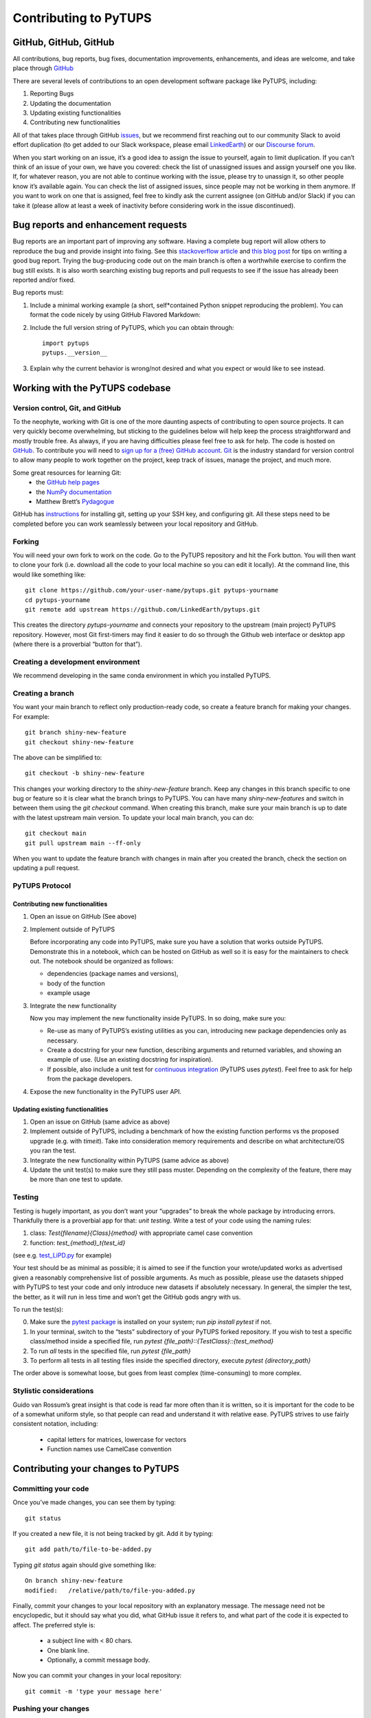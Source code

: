 .. _contributing_to_PyTUPS:

#########################
Contributing to PyTUPS
#########################


GitHub, GitHub, GitHub
=======================
All contributions, bug reports, bug fixes, documentation improvements, enhancements,
and ideas are welcome, and take place through `GitHub <https://github.com/LinkedEarth/PyTUPS/issues>`_

There are several levels of contributions to an open development software package like PyTUPS, including:

#.  Reporting Bugs
#.  Updating the documentation
#.  Updating existing functionalities
#.  Contributing new functionalities

All of that takes place through GitHub `issues <https://docs.github.com/en/issues/tracking-your-work-with-issues/quickstart>`_, but we recommend first reaching out to our community Slack to avoid effort duplication (to get added to our Slack workspace, please email `LinkedEarth <mailto:linkedearth@gmail.com>`_) or our `Discourse forum <https://discourse.linked.earth>`_.

When you start working on an issue, it’s a good idea to assign the issue to yourself, again to limit duplication. If you can’t think of an issue of your own, we have you covered:  check the list of unassigned issues and assign yourself one you like.
If, for whatever reason, you are not able to continue working with the issue, please try to unassign it, so other people know it’s available again. You can check the list of assigned issues, since people may not be working in them anymore. If you want to work on one that is assigned, feel free to kindly ask the current assignee (on GitHub and/or Slack) if you can take it (please allow at least a week of inactivity before considering work in the issue discontinued).

Bug reports and enhancement requests
====================================

Bug reports are an important part of improving any software. Having a complete bug report will allow others to reproduce the bug and provide insight into fixing. See this `stackoverflow article <https://stackoverflow.com/help/mcve>`_ and `this blog post <https://matthewrocklin.com/blog/work/2018/02/28/minimal-bug-reports>`_ for tips on writing a good bug report.
Trying the bug-producing code out on the main branch is often a worthwhile exercise to confirm the bug still exists. It is also worth searching existing bug reports and pull requests to see if the issue has already been reported and/or fixed.

Bug reports must:

1. Include a minimal working example (a short, self*contained Python snippet reproducing the problem). You can format the code nicely by using GitHub Flavored Markdown::

    

2. Include the full version string of PyTUPS, which you can obtain through::

    import pytups
    pytups.__version__

3. Explain why the current behavior is wrong/not desired and what you expect or would like to see instead.


Working with the PyTUPS codebase
===================================
Version control, Git, and GitHub
""""""""""""""""""""""""""""""""

To the neophyte, working with Git is one of the more daunting aspects of contributing to open source projects.
It can very quickly become overwhelming, but sticking to the guidelines below will help keep the process straightforward and mostly trouble free. As always, if you are having difficulties please feel free to ask for help.
The code is hosted on `GitHub <https://github.com/LinkedEarth/pytups>`_. To contribute you will need to `sign up for a (free) GitHub account <https://github.com/signup/free>`_. `Git <https://git*scm.com/>`_ is the industry standard for version control to allow many people to work together on the project, keep track of issues, manage the project, and much more.

Some great resources for learning Git:
  * the `GitHub help pages <https://help.github.com/>`_
  * the `NumPy documentation <https://numpy.org/doc/stable/dev/index.html>`_
  * Matthew Brett’s `Pydagogue <https://matthew-brett.github.io/pydagogue/>`_

GitHub has `instructions <https://help.github.com/set-up-git-redirect>`_ for installing git, setting up your SSH key, and configuring git. All these steps need to be completed before you can work seamlessly between your local repository and GitHub.

Forking
"""""""
You will need your own fork to work on the code. Go to the PyTUPS repository and hit the Fork button. You will then want to clone your fork (i.e. download all the code to your local machine so you can edit it locally).
At the command line, this would like something like::

    git clone https://github.com/your-user-name/pytups.git pytups-yourname
    cd pytups-yourname
    git remote add upstream https://github.com/LinkedEarth/pytups.git

This creates the directory `pytups-yourname` and connects your repository to the upstream (main project) PyTUPS repository.  However, most Git first-timers may find it easier to do so through the Github web interface or desktop app (where there is a proverbial “button for that”).

Creating a development environment
""""""""""""""""""""""""""""""""""
We recommend developing in the same conda environment in which you installed PyTUPS.

Creating a branch
"""""""""""""""""
You want your main branch to reflect only production-ready code, so create a feature branch for making your changes. For example::

    git branch shiny-new-feature
    git checkout shiny-new-feature

The above can be simplified to::

    git checkout -b shiny-new-feature

This changes your working directory to the `shiny-new-feature` branch. Keep any changes in this branch specific to one bug or feature so it is clear what the branch brings to PyTUPS. You can have many `shiny-new-features` and switch in between them using the `git checkout` command.
When creating this branch, make sure your main branch is up to date with the latest upstream main version. To update your local main branch, you can do::

    git checkout main
    git pull upstream main --ff-only

When you want to update the feature branch with changes in main after you created the branch, check the section on updating a pull request.

PyTUPS Protocol
""""""""""""""""""

Contributing new functionalities
********************************

1.  Open an issue on GitHub (See above)
2.  Implement outside of PyTUPS

    Before incorporating any code into PyTUPS, make sure you have a solution that works outside PyTUPS. Demonstrate this in a notebook, which can be hosted on GitHub as well so it is easy for the maintainers to check out. The notebook should be organized as follows:

    - dependencies (package names and versions),
    - body of the function
    - example usage
3.  Integrate the new functionality

    Now you may implement the new functionality inside PyTUPS. In so doing, make sure you:

    * Re-use as many of PyTUPS’s existing utilities as you can, introducing new package  dependencies only as necessary.
    * Create a docstring for your new function, describing arguments and returned variables, and showing an example of use. (Use an existing docstring for inspiration).
    * If possible, also include a unit test for `continuous integration <https://youtu.be/_WvjhrZR01U>`_ (PyTUPS uses `pytest`). Feel free to ask for help from the package developers.

4.  Expose the new functionality in the PyTUPS user API. 


Updating existing functionalities
**********************************

1. Open an issue on GitHub (same advice as above)
2. Implement outside of PyTUPS, including a benchmark of how the existing function performs vs the proposed upgrade (e.g. with `timeit`).  Take into consideration memory requirements and describe on what architecture/OS you ran the test.
3. Integrate the new functionality within PyTUPS (same advice as above)
4. Update the unit test(s) to make sure they still pass muster. Depending on the complexity of the feature, there may be more than one test to update.

Testing
"""""""

Testing is hugely important, as you don’t want your “upgrades” to break the whole package by introducing errors. Thankfully there is a proverbial app for that: *unit testing*. Write a test of your code using the naming rules:

1. class: `Test{filename}{Class}{method}` with appropriate camel case convention
2. function: `test_{method}_t{test_id}`

(see e.g. `test_LiPD.py <https://github.com/LinkedEarth/PyTUPS/blob/main/PyTUPS/tests/test_LiPD.py>`_ for example)

Your test should be as minimal as possible; it is aimed to see if the function your wrote/updated works as advertised given a reasonably comprehensive list of possible arguments. As much as possible, please use the datasets shipped with PyTUPS to test your code and only introduce new datasets if absolutely necessary. In general, the simpler the test, the better, as it will run in less time and won’t get the GitHub gods angry with us.

To run the test(s):

0.  Make sure the `pytest package <https://docs.pytest.org>`_ is installed on your system; run `pip install pytest` if not.
1.  In your terminal, switch to the “tests” subdirectory of your PyTUPS forked repository. If you wish to test a specific class/method inside a specified file, run `pytest {file_path}\::{TestClass}\::{test_method}`
2.  To run *all* tests in the specified file, run `pytest {file_path}`
3.  To perform all tests in all testing files inside the specified directory, execute `pytest {directory_path}`

The order above is somewhat loose, but goes from least complex (time-consuming) to more complex.

Stylistic considerations
""""""""""""""""""""""""
Guido van Rossum’s great insight is that code is read far more often than it is written, so it is important for the code to be of a somewhat uniform style, so that people can read and understand it with relative ease. PyTUPS strives to use fairly consistent notation, including:

  * capital letters for matrices, lowercase for vectors
  * Function names use CamelCase convention


Contributing your changes to PyTUPS
======================================

Committing your code
""""""""""""""""""""
Once you’ve made changes, you can see them by typing::

    git status

If you created a new file, it is not being tracked by git. Add it by typing::

    git add path/to/file-to-be-added.py

Typing `git status` again should give something like::

    On branch shiny-new-feature
    modified:   /relative/path/to/file-you-added.py

Finally, commit your changes to your local repository with an explanatory message. The message need not be encyclopedic, but it should say what you did, what GitHub issue it refers to, and what part of the code it is expected to affect.
The  preferred style is:

  * a subject line with < 80 chars.
  * One blank line.
  * Optionally, a commit message body.

Now you can commit your changes in your local repository::

    git commit -m 'type your message here'

Pushing your changes
""""""""""""""""""""

When you want your changes to appear publicly on your GitHub page, push your forked feature branch’s commits::

    git push origin shiny-new-feature

Here `origin` is the default name given to your remote repository on GitHub. You can see the remote repositories::

    git remote -v

If you added the upstream repository as described above you will see something like::

    origin  git@github.com:yourname/PyTUPS.git (fetch)
    origin  git@github.com:yourname/PyTUPS.git (push)
    upstream  git://github.com/LinkedEarth/PyTUPS.git (fetch)
    upstream  git://github.com/LinkedEarth/PyTUPS.git (push)

Now your code is on GitHub, but it is not yet a part of the PyTUPS project. For that to happen, a pull request needs to be submitted on GitHub.

Filing a Pull Request
"""""""""""""""""""""
When you’re ready to ask for a code review, file a pull request. But before you do, please double-check that you have followed all the guidelines outlined in this document regarding code style, tests, performance tests, and documentation. You should also double check your branch changes against the branch it was based on:

  * Navigate to your repository on GitHub
  * Click on Branches
  * Click on the Compare button for your feature branch
  * Select the base and compare branches, if necessary. This will be *main* and *shiny-new-feature*, respectively.

If everything looks good, you are ready to make a pull request. A pull request is how code from a local repository becomes available to the GitHub community and can be reviewed by a project’s owners/developers and eventually merged into the main version. This pull request and its associated changes will eventually be committed to the main branch and available in the next release. To submit a pull request:

  * Navigate to your repository on GitHub
  * Click on the Pull Request button
  * You can then click on Commits and Files Changed to make sure everything looks okay one last time
  * Write a description of your changes in the Preview Discussion tab
  * Click Send Pull Request.

This request then goes to the repository maintainers, and they will review the code.

Updating your pull request
""""""""""""""""""""""""""

Based on the review you get on your pull request, you will probably need to make some changes to the code. In that case, you can make them in your branch, add a new commit to that branch, push it to GitHub, and the pull request will be automatically updated. Pushing them to GitHub again is done by:

    git push origin shiny-new-feature

This will automatically update your pull request with the latest code and restart the Continuous Integration tests (which is why it is important to provide a test for your code).
Another reason you might need to update your pull request is to solve conflicts with changes that have been merged into the main branch since you opened your pull request.
To do this, you need to `merge upstream main` in your branch::

    git checkout shiny-new-feature
    git fetch upstream
    git merge upstream/main

If there are no conflicts (or they could be fixed automatically), a file with a default commit message will open, and you can simply save and quit this file.
If there are merge conflicts, you need to solve those conflicts. See `this example <https://help.github.com/articles/resolving-a-merge-conflict-using-the-command-line/>`_ for an explanation on how to do this. Once the conflicts are merged and the files where the conflicts were solved are added, you can run git commit to save those fixes.
If you have uncommitted changes at the moment you want to update the branch with main, you will need to stash them prior to updating (see the stash docs). This will effectively store your changes and they can be reapplied after updating.
After the feature branch has been updated locally, you can now update your pull request by pushing to the branch on GitHub::

  git push origin shiny-new-feature

Delete your merged branch (optional)
""""""""""""""""""""""""""""""""""""

Once your feature branch is accepted into upstream, you’ll probably want to get rid of the branch. First, merge upstream main into your branch so git knows it is safe to delete your branch::

    git fetch upstream
    git checkout main
    git merge upstream/main

Then you can do::

    git branch -d shiny-new-feature

Make sure you use a lowercase `-d`, or else git won’t warn you if your feature branch has not actually been merged.
The branch will still exist on GitHub, so to delete it there do::

    git push origin --delete shiny-new-feature

Tips for a successful pull request
""""""""""""""""""""""""""""""""""
If you have made it to the “Review your code” phase, one of the core contributors will take a look. Please note however that response time will be variable (e.g. don’t try the week before AGU).
To improve the chances of your pull request being reviewed, you should:

  * Reference an open issue for non-trivial changes to clarify the PR’s purpose
  * Ensure you have appropriate tests. These should be the first part of any PR
  * Keep your pull requests as simple as possible. Larger PRs take longer to review
  * If you need to add on to what you submitted, keep updating your original pull request, either by request or every few days

Documentation
=============

About the PyTUPS documentation
"""""""""""""""""""""""""""""""""
PyTUPS's documentation is built automatically from the function and class docstrings, via `Sphinx <https://www.sphinx-doc.org/en/master/>`_ and pushed automatically to  `Read The Docs <https://readthedocs.org>`_. It is therefore especially important for your code to include a docstring, and to modify the docstrings of the functions/classes you modified to make sure the documentation is current.

Updating a PyTUPS docstring
""""""""""""""""""""""""""""""
You may use existing docstrings as examples. A good docstring explains:

  * what the function/class is about
  * what it does, with what properties/inputs/outputs
  * how to use it, via a minimal working example.

For the latter, make sure the example is prefaced by:

      .. jupyter-execute::

and properly indented (look at other docstrings for inspiration).

How to build the PyTUPS documentation
""""""""""""""""""""""""""""""""""""""""

Navigate to the docs folder and type `make html`. This may require installing other packages (sphinx, chardet, numpydoc, nbsphinx, sphinx_search, jupyter-sphinx, sphinx_copybutton, sphinx_rtd_theme).


You are done! Thanks for playing.
